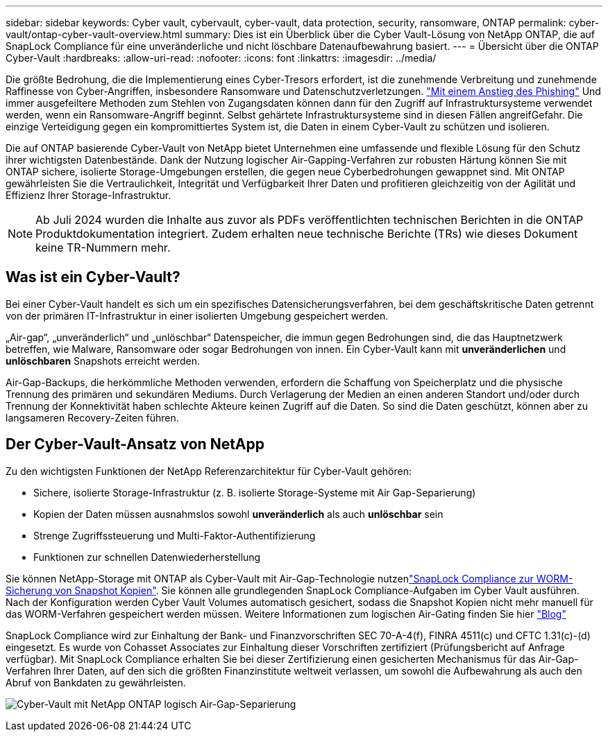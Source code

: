 ---
sidebar: sidebar 
keywords: Cyber vault, cybervault, cyber-vault, data protection, security, ransomware, ONTAP 
permalink: cyber-vault/ontap-cyber-vault-overview.html 
summary: Dies ist ein Überblick über die Cyber Vault-Lösung von NetApp ONTAP, die auf SnapLock Compliance für eine unveränderliche und nicht löschbare Datenaufbewahrung basiert. 
---
= Übersicht über die ONTAP Cyber-Vault
:hardbreaks:
:allow-uri-read: 
:nofooter: 
:icons: font
:linkattrs: 
:imagesdir: ../media/


[role="lead"]
Die größte Bedrohung, die die Implementierung eines Cyber-Tresors erfordert, ist die zunehmende Verbreitung und zunehmende Raffinesse von Cyber-Angriffen, insbesondere Ransomware und Datenschutzverletzungen. link:https://www.verizon.com/business/resources/reports/dbir/["Mit einem Anstieg des Phishing"^] Und immer ausgefeiltere Methoden zum Stehlen von Zugangsdaten können dann für den Zugriff auf Infrastruktursysteme verwendet werden, wenn ein Ransomware-Angriff beginnt. Selbst gehärtete Infrastruktursysteme sind in diesen Fällen angreifGefahr. Die einzige Verteidigung gegen ein kompromittiertes System ist, die Daten in einem Cyber-Vault zu schützen und isolieren.

Die auf ONTAP basierende Cyber-Vault von NetApp bietet Unternehmen eine umfassende und flexible Lösung für den Schutz ihrer wichtigsten Datenbestände. Dank der Nutzung logischer Air-Gapping-Verfahren zur robusten Härtung können Sie mit ONTAP sichere, isolierte Storage-Umgebungen erstellen, die gegen neue Cyberbedrohungen gewappnet sind. Mit ONTAP gewährleisten Sie die Vertraulichkeit, Integrität und Verfügbarkeit Ihrer Daten und profitieren gleichzeitig von der Agilität und Effizienz Ihrer Storage-Infrastruktur.


NOTE: Ab Juli 2024 wurden die Inhalte aus zuvor als PDFs veröffentlichten technischen Berichten in die ONTAP Produktdokumentation integriert. Zudem erhalten neue technische Berichte (TRs) wie dieses Dokument keine TR-Nummern mehr.



== Was ist ein Cyber-Vault?

Bei einer Cyber-Vault handelt es sich um ein spezifisches Datensicherungsverfahren, bei dem geschäftskritische Daten getrennt von der primären IT-Infrastruktur in einer isolierten Umgebung gespeichert werden.

„Air-gap“, „unveränderlich“ und „unlöschbar“ Datenspeicher, die immun gegen Bedrohungen sind, die das Hauptnetzwerk betreffen, wie Malware, Ransomware oder sogar Bedrohungen von innen. Ein Cyber-Vault kann mit *unveränderlichen* und *unlöschbaren* Snapshots erreicht werden.

Air-Gap-Backups, die herkömmliche Methoden verwenden, erfordern die Schaffung von Speicherplatz und die physische Trennung des primären und sekundären Mediums. Durch Verlagerung der Medien an einen anderen Standort und/oder durch Trennung der Konnektivität haben schlechte Akteure keinen Zugriff auf die Daten. So sind die Daten geschützt, können aber zu langsameren Recovery-Zeiten führen.



== Der Cyber-Vault-Ansatz von NetApp

Zu den wichtigsten Funktionen der NetApp Referenzarchitektur für Cyber-Vault gehören:

* Sichere, isolierte Storage-Infrastruktur (z. B. isolierte Storage-Systeme mit Air Gap-Separierung)
* Kopien der Daten müssen ausnahmslos sowohl *unveränderlich* als auch *unlöschbar* sein
* Strenge Zugriffssteuerung und Multi-Faktor-Authentifizierung
* Funktionen zur schnellen Datenwiederherstellung


Sie können NetApp-Storage mit ONTAP als Cyber-Vault mit Air-Gap-Technologie nutzenlink:https://docs.netapp.com/us-en/ontap/snaplock/commit-snapshot-copies-worm-concept.html["SnapLock Compliance zur WORM-Sicherung von Snapshot Kopien"^]. Sie können alle grundlegenden SnapLock Compliance-Aufgaben im Cyber Vault ausführen. Nach der Konfiguration werden Cyber Vault Volumes automatisch gesichert, sodass die Snapshot Kopien nicht mehr manuell für das WORM-Verfahren gespeichert werden müssen. Weitere Informationen zum logischen Air-Gating finden Sie hier link:https://www.netapp.com/blog/ransomware-protection-snaplock/["Blog"^]

SnapLock Compliance wird zur Einhaltung der Bank- und Finanzvorschriften SEC 70-A-4(f), FINRA 4511(c) und CFTC 1.31(c)-(d) eingesetzt. Es wurde von Cohasset Associates zur Einhaltung dieser Vorschriften zertifiziert (Prüfungsbericht auf Anfrage verfügbar). Mit SnapLock Compliance erhalten Sie bei dieser Zertifizierung einen gesicherten Mechanismus für das Air-Gap-Verfahren Ihrer Daten, auf den sich die größten Finanzinstitute weltweit verlassen, um sowohl die Aufbewahrung als auch den Abruf von Bankdaten zu gewährleisten.

image:ontap-cyber-vault-logical-air-gap.png["Cyber-Vault mit NetApp ONTAP logisch Air-Gap-Separierung"]
